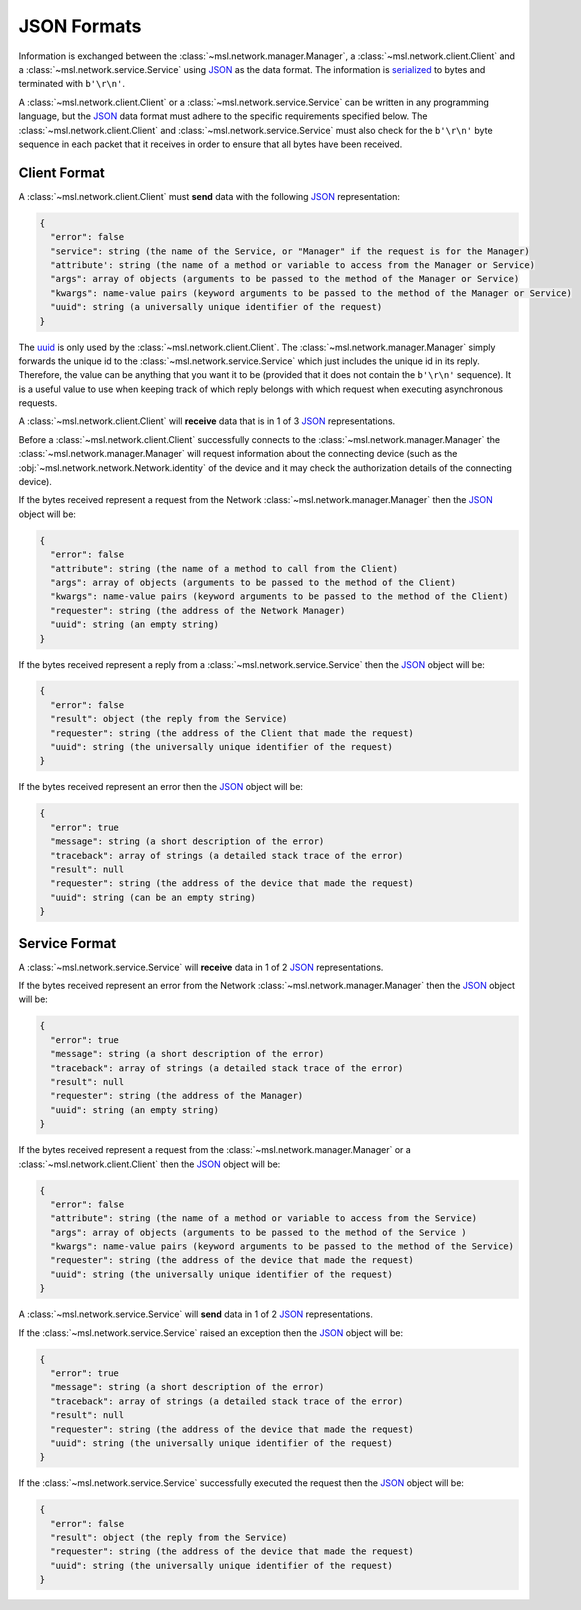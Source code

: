 .. _json-formats:

JSON Formats
============

Information is exchanged between the :class:`~msl.network.manager.Manager`, a :class:`~msl.network.client.Client`
and a :class:`~msl.network.service.Service` using JSON_ as the data format. The information is
`serialized <https://en.wikipedia.org/wiki/Serialization>`_ to bytes and terminated with ``b'\r\n'``.

A :class:`~msl.network.client.Client` or a :class:`~msl.network.service.Service` can be written in any programming
language, but the JSON_ data format must adhere to the specific requirements specified below. The
:class:`~msl.network.client.Client` and :class:`~msl.network.service.Service` must also check for the ``b'\r\n'``
byte sequence in each packet that it receives in order to ensure that all bytes have been received.

.. _client-format:

Client Format
-------------

A :class:`~msl.network.client.Client` must **send** data with the following JSON_ representation:

.. code-block:: console

    {
      "error": false
      "service": string (the name of the Service, or "Manager" if the request is for the Manager)
      "attribute': string (the name of a method or variable to access from the Manager or Service)
      "args": array of objects (arguments to be passed to the method of the Manager or Service)
      "kwargs": name-value pairs (keyword arguments to be passed to the method of the Manager or Service)
      "uuid": string (a universally unique identifier of the request)
    }

The `uuid <https://en.wikipedia.org/wiki/Universally_unique_identifier>`_ is only used by the
:class:`~msl.network.client.Client`. The :class:`~msl.network.manager.Manager` simply forwards the unique id
to the :class:`~msl.network.service.Service` which just includes the unique id in its reply. Therefore, the value
can be anything that you want it to be (provided that it does not contain the ``b'\r\n'`` sequence). It is a useful
value to use when keeping track of which reply belongs with which request when executing asynchronous requests.

A :class:`~msl.network.client.Client` will **receive** data that is in 1 of 3 JSON_ representations.

Before a :class:`~msl.network.client.Client` successfully connects to the :class:`~msl.network.manager.Manager`
the :class:`~msl.network.manager.Manager` will request information about the connecting device (such as the
:obj:`~msl.network.network.Network.identity` of the device and it may check the authorization details of the
connecting device).

If the bytes received represent a request from the Network :class:`~msl.network.manager.Manager` then the JSON_ object
will be:

.. code-block:: console

    {
      "error": false
      "attribute": string (the name of a method to call from the Client)
      "args": array of objects (arguments to be passed to the method of the Client)
      "kwargs": name-value pairs (keyword arguments to be passed to the method of the Client)
      "requester": string (the address of the Network Manager)
      "uuid": string (an empty string)
    }

If the bytes received represent a reply from a :class:`~msl.network.service.Service` then the JSON_ object will be:

.. code-block:: console

    {
      "error": false
      "result": object (the reply from the Service)
      "requester": string (the address of the Client that made the request)
      "uuid": string (the universally unique identifier of the request)
    }

If the bytes received represent an error then the JSON_ object will be:

.. code-block:: console

    {
      "error": true
      "message": string (a short description of the error)
      "traceback": array of strings (a detailed stack trace of the error)
      "result": null
      "requester": string (the address of the device that made the request)
      "uuid": string (can be an empty string)
    }

.. _service-format:

Service Format
--------------

A :class:`~msl.network.service.Service` will **receive** data in 1 of 2 JSON_ representations.

If the bytes received represent an error from the Network :class:`~msl.network.manager.Manager` then the JSON_
object will be:

.. code-block:: console

    {
      "error": true
      "message": string (a short description of the error)
      "traceback": array of strings (a detailed stack trace of the error)
      "result": null
      "requester": string (the address of the Manager)
      "uuid": string (an empty string)
    }

If the bytes received represent a request from the :class:`~msl.network.manager.Manager` or a
:class:`~msl.network.client.Client` then the JSON_ object will be:

.. code-block:: console

    {
      "error": false
      "attribute": string (the name of a method or variable to access from the Service)
      "args": array of objects (arguments to be passed to the method of the Service )
      "kwargs": name-value pairs (keyword arguments to be passed to the method of the Service)
      "requester": string (the address of the device that made the request)
      "uuid": string (the universally unique identifier of the request)
    }

A :class:`~msl.network.service.Service` will **send** data in 1 of 2 JSON_ representations.

If the :class:`~msl.network.service.Service` raised an exception then the JSON_ object will be:

.. code-block:: console

    {
      "error": true
      "message": string (a short description of the error)
      "traceback": array of strings (a detailed stack trace of the error)
      "result": null
      "requester": string (the address of the device that made the request)
      "uuid": string (the universally unique identifier of the request)
    }

If the :class:`~msl.network.service.Service` successfully executed the request then the JSON_ object will be:

.. code-block:: console

    {
      "error": false
      "result": object (the reply from the Service)
      "requester": string (the address of the device that made the request)
      "uuid": string (the universally unique identifier of the request)
    }

.. _JSON: https://www.json.org/
